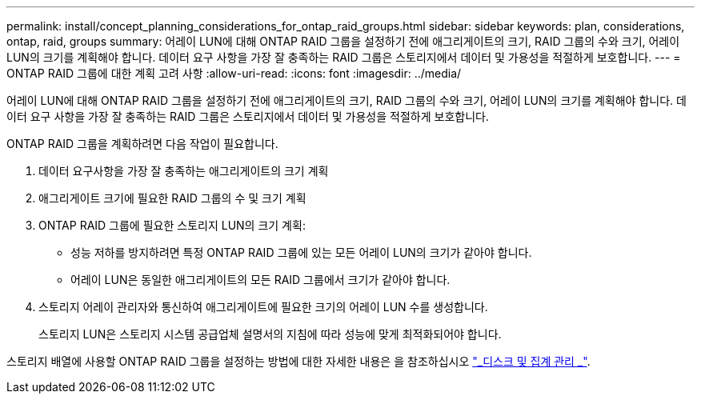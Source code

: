 ---
permalink: install/concept_planning_considerations_for_ontap_raid_groups.html 
sidebar: sidebar 
keywords: plan, considerations, ontap, raid, groups 
summary: 어레이 LUN에 대해 ONTAP RAID 그룹을 설정하기 전에 애그리게이트의 크기, RAID 그룹의 수와 크기, 어레이 LUN의 크기를 계획해야 합니다. 데이터 요구 사항을 가장 잘 충족하는 RAID 그룹은 스토리지에서 데이터 및 가용성을 적절하게 보호합니다. 
---
= ONTAP RAID 그룹에 대한 계획 고려 사항
:allow-uri-read: 
:icons: font
:imagesdir: ../media/


[role="lead"]
어레이 LUN에 대해 ONTAP RAID 그룹을 설정하기 전에 애그리게이트의 크기, RAID 그룹의 수와 크기, 어레이 LUN의 크기를 계획해야 합니다. 데이터 요구 사항을 가장 잘 충족하는 RAID 그룹은 스토리지에서 데이터 및 가용성을 적절하게 보호합니다.

ONTAP RAID 그룹을 계획하려면 다음 작업이 필요합니다.

. 데이터 요구사항을 가장 잘 충족하는 애그리게이트의 크기 계획
. 애그리게이트 크기에 필요한 RAID 그룹의 수 및 크기 계획
. ONTAP RAID 그룹에 필요한 스토리지 LUN의 크기 계획:
+
** 성능 저하를 방지하려면 특정 ONTAP RAID 그룹에 있는 모든 어레이 LUN의 크기가 같아야 합니다.
** 어레이 LUN은 동일한 애그리게이트의 모든 RAID 그룹에서 크기가 같아야 합니다.


. 스토리지 어레이 관리자와 통신하여 애그리게이트에 필요한 크기의 어레이 LUN 수를 생성합니다.
+
스토리지 LUN은 스토리지 시스템 공급업체 설명서의 지침에 따라 성능에 맞게 최적화되어야 합니다.



스토리지 배열에 사용할 ONTAP RAID 그룹을 설정하는 방법에 대한 자세한 내용은 을 참조하십시오 https://docs.netapp.com/ontap-9/topic/com.netapp.doc.dot-cm-psmg/home.html["_디스크 및 집계 관리 _"].
